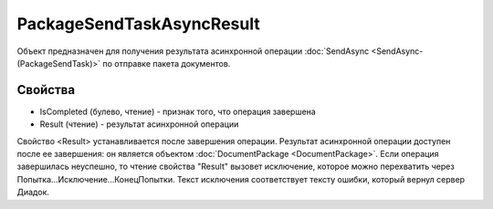 PackageSendTaskAsyncResult
==========================

Объект предназначен для получения результата асинхронной операции :doc:`SendAsync <SendAsync-(PackageSendTask)>` по отправке пакета документов.

Свойства
--------

-  IsCompleted (булево, чтение) - признак того, что операция завершена
-  Result (чтение) - результат асинхронной операции

Свойство <Result> устанавливается после завершения операции.
Результат асинхронной операции доступен после ее завершения: он является объектом :doc:`DocumentPackage <DocumentPackage>`.
Если операция завершилась неуспешно, то чтение свойства "Result" вызовет исключение, которое можно перехватить через Попытка...Исключение...КонецПопытки. Текст исключения соответствует тексту ошибки, который вернул сервер Диадок.
